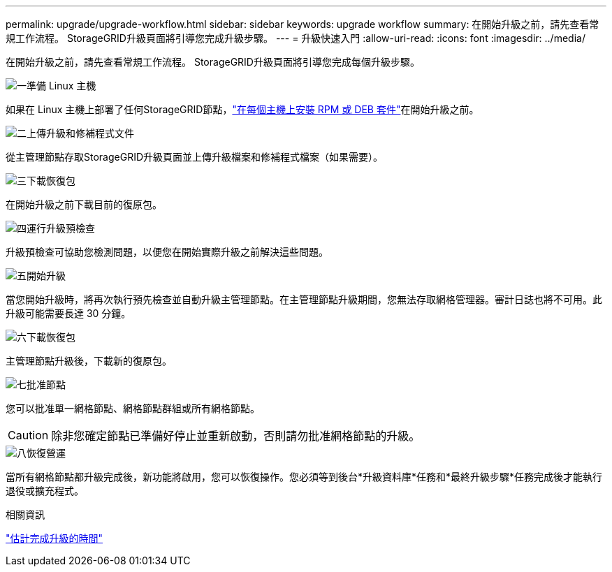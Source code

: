 ---
permalink: upgrade/upgrade-workflow.html 
sidebar: sidebar 
keywords: upgrade workflow 
summary: 在開始升級之前，請先查看常規工作流程。  StorageGRID升級頁面將引導您完成升級步驟。 
---
= 升級快速入門
:allow-uri-read: 
:icons: font
:imagesdir: ../media/


[role="lead"]
在開始升級之前，請先查看常規工作流程。  StorageGRID升級頁面將引導您完成每個升級步驟。

.image:https://raw.githubusercontent.com/NetAppDocs/common/main/media/number-1.png["一"]準備 Linux 主機
[role="quick-margin-para"]
如果在 Linux 主機上部署了任何StorageGRID節點，link:linux-installing-rpm-or-deb-package-on-all-hosts.html["在每個主機上安裝 RPM 或 DEB 套件"]在開始升級之前。

.image:https://raw.githubusercontent.com/NetAppDocs/common/main/media/number-2.png["二"]上傳升級和修補程式文件
[role="quick-margin-para"]
從主管理節點存取StorageGRID升級頁面並上傳升級檔案和修補程式檔案（如果需要）。

.image:https://raw.githubusercontent.com/NetAppDocs/common/main/media/number-3.png["三"]下載恢復包
[role="quick-margin-para"]
在開始升級之前下載目前的復原包。

.image:https://raw.githubusercontent.com/NetAppDocs/common/main/media/number-4.png["四"]運行升級預檢查
[role="quick-margin-para"]
升級預檢查可協助您檢測問題，以便您在開始實際升級之前解決這些問題。

.image:https://raw.githubusercontent.com/NetAppDocs/common/main/media/number-5.png["五"]開始升級
[role="quick-margin-para"]
當您開始升級時，將再次執行預先檢查並自動升級主管理節點。在主管理節點升級期間，您無法存取網格管理器。審計日誌也將不可用。此升級可能需要長達 30 分鐘。

.image:https://raw.githubusercontent.com/NetAppDocs/common/main/media/number-6.png["六"]下載恢復包
[role="quick-margin-para"]
主管理節點升級後，下載新的復原包。

.image:https://raw.githubusercontent.com/NetAppDocs/common/main/media/number-7.png["七"]批准節點
[role="quick-margin-para"]
您可以批准單一網格節點、網格節點群組或所有網格節點。


CAUTION: 除非您確定節點已準備好停止並重新啟動，否則請勿批准網格節點的升級。

.image:https://raw.githubusercontent.com/NetAppDocs/common/main/media/number-8.png["八"]恢復營運
[role="quick-margin-para"]
當所有網格節點都升級完成後，新功能將啟用，您可以恢復操作。您必須等到後台*升級資料庫*任務和*最終升級步驟*任務完成後才能執行退役或擴充程式。

.相關資訊
link:estimating-time-to-complete-upgrade.html["估計完成升級的時間"]
